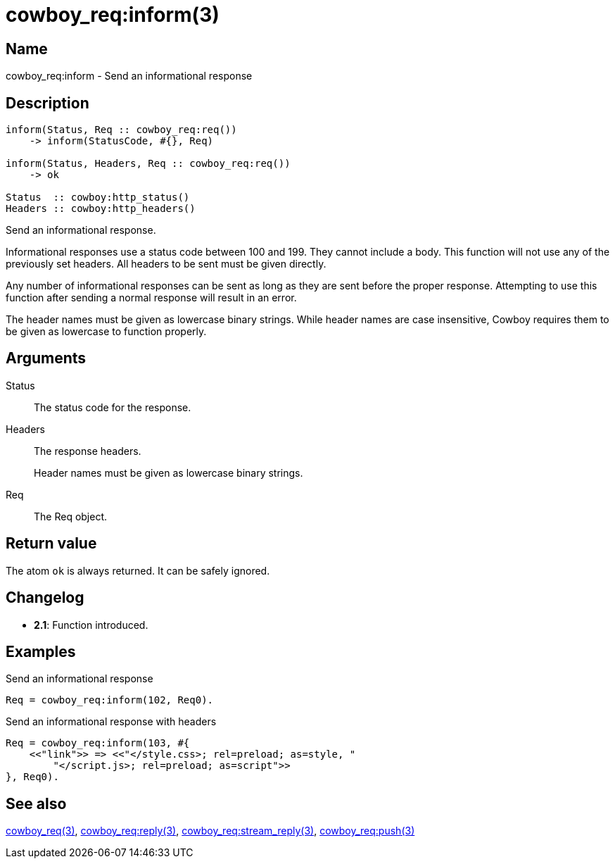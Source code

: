 = cowboy_req:inform(3)

== Name

cowboy_req:inform - Send an informational response

== Description

[source,erlang]
----
inform(Status, Req :: cowboy_req:req())
    -> inform(StatusCode, #{}, Req)

inform(Status, Headers, Req :: cowboy_req:req())
    -> ok

Status  :: cowboy:http_status()
Headers :: cowboy:http_headers()
----

Send an informational response.

Informational responses use a status code between 100 and 199.
They cannot include a body. This function will not use any
of the previously set headers. All headers to be sent must
be given directly.

Any number of informational responses can be sent as long as
they are sent before the proper response. Attempting to use
this function after sending a normal response will result
in an error.

The header names must be given as lowercase binary strings.
While header names are case insensitive, Cowboy requires them
to be given as lowercase to function properly.

== Arguments

Status::

The status code for the response.

Headers::

The response headers.
+
Header names must be given as lowercase binary strings.

Req::

The Req object.

== Return value

The atom `ok` is always returned. It can be safely ignored.

== Changelog

* *2.1*: Function introduced.

== Examples

.Send an informational response
[source,erlang]
----
Req = cowboy_req:inform(102, Req0).
----

.Send an informational response with headers
[source,erlang]
----
Req = cowboy_req:inform(103, #{
    <<"link">> => <<"</style.css>; rel=preload; as=style, "
        "</script.js>; rel=preload; as=script">>
}, Req0).
----

== See also

link:man:cowboy_req(3)[cowboy_req(3)],
link:man:cowboy_req:reply(3)[cowboy_req:reply(3)],
link:man:cowboy_req:stream_reply(3)[cowboy_req:stream_reply(3)],
link:man:cowboy_req:push(3)[cowboy_req:push(3)]
